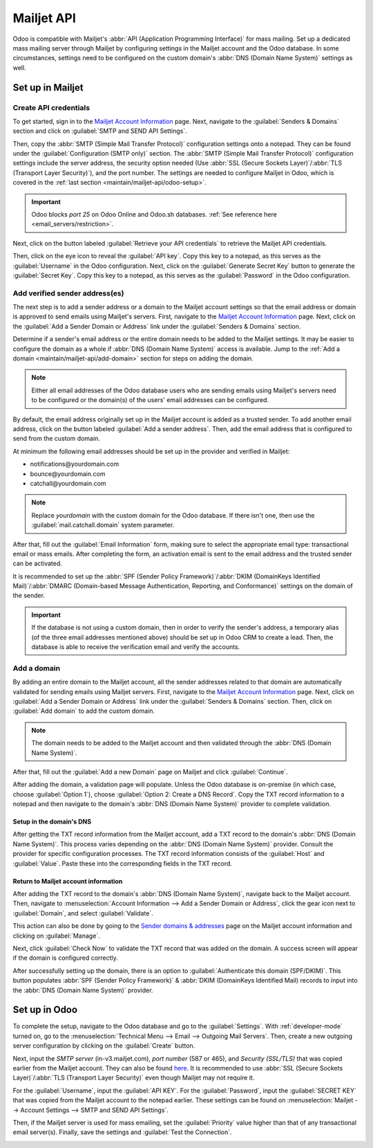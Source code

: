 ===========
Mailjet API
===========

Odoo is compatible with Mailjet's :abbr:`API (Application Programming Interface)` for mass mailing.
Set up a dedicated mass mailing server through Mailjet by configuring settings in the Mailjet
account and the Odoo database. In some circumstances, settings need to be configured on the custom
domain's :abbr:`DNS (Domain Name System)` settings as well.

Set up in Mailjet
=================

Create API credentials
----------------------

To get started, sign in to the `Mailjet Account Information <https://app.mailjet.com/account>`_
page. Next, navigate to the :guilabel:`Senders & Domains` section and click on :guilabel:`SMTP and
SEND API Settings`.

.. image:: mailjet_api/api-settings.png
   :alt: SMTP and Send API Settings link in the Senders & Domains section of Mailjet.

Then, copy the :abbr:`SMTP (Simple Mail Transfer Protocol)` configuration settings onto a notepad.
They can be found under the :guilabel:`Configuration (SMTP only)` section. The :abbr:`SMTP (Simple
Mail Transfer Protocol)` configuration settings include the server address, the security option
needed (Use :abbr:`SSL (Secure Sockets Layer)`/:abbr:`TLS (Transport Layer Security)`), and the
port number. The settings are needed to configure Mailjet in Odoo, which is covered in the
:ref:`last section <maintain/mailjet-api/odoo-setup>`.

.. seealso::
   `Mailjet: How can I configure my SMTP parameters?
   <https://documentation.mailjet.com/hc/articles/360043229473>`_

.. important::
   Odoo blocks `port 25` on Odoo Online and Odoo.sh databases. :ref:`See reference here
   <email_servers/restriction>`.

.. image:: mailjet_api/smtp-config.png
   :alt: SMTP configuration from Mailjet.

Next, click on the button labeled :guilabel:`Retrieve your API credentials` to retrieve the Mailjet
API credentials.

Then, click on the eye icon to reveal the :guilabel:`API key`. Copy this key to a notepad, as this
serves as the :guilabel:`Username` in the Odoo configuration. Next, click on the
:guilabel:`Generate Secret Key` button to generate the :guilabel:`Secret Key`. Copy this key to a
notepad, as this serves as the :guilabel:`Password` in the Odoo configuration.

Add verified sender address(es)
-------------------------------

The next step is to add a sender address or a domain to the Mailjet account settings so that the
email address or domain is approved to send emails using Mailjet's servers. First, navigate to the
`Mailjet Account Information <https://app.mailjet.com/account>`_ page. Next, click on the
:guilabel:`Add a Sender Domain or Address` link under the :guilabel:`Senders & Domains` section.

.. image:: mailjet_api/add-domain-email.png
   :align: center
   :alt: Add a sender domain or address in the Mailjet interface.

Determine if a sender's email address or the entire domain needs to be added to the Mailjet
settings. It may be easier to configure the domain as a whole if :abbr:`DNS (Domain Name System)`
access is available. Jump to the :ref:`Add a domain <maintain/mailjet-api/add-domain>` section for
steps on adding the domain.

.. note::
   Either all email addresses of the Odoo database users who are sending emails using Mailjet's
   servers need to be configured or the domain(s) of the users' email addresses can be configured.

By default, the email address originally set up in the Mailjet account is added as a trusted
sender. To add another email address, click on the button labeled :guilabel:`Add a sender address`.
Then, add the email address that is configured to send from the custom domain.

At minimum the following email addresses should be set up in the provider and verified in Mailjet:

- notifications\@yourdomain.com
- bounce\@yourdomain.com
- catchall\@yourdomain.com

.. note::
   Replace `yourdomain` with the custom domain for the Odoo database. If there isn't one, then use
   the :guilabel:`mail.catchall.domain` system parameter.

After that, fill out the :guilabel:`Email Information` form, making sure to select the appropriate
email type: transactional email or mass emails. After completing the form, an activation email is
sent to the email address and the trusted sender can be activated.

It is recommended to set up the :abbr:`SPF (Sender Policy Framework)`/:abbr:`DKIM (DomainKeys
Identified Mail)`/:abbr:`DMARC (Domain-based Message Authentication, Reporting, and
Conformance)` settings on the domain of the sender.

.. seealso::
   `Mailjet's SPF/DKIM/DMARC documentation <https://documentation.mailjet.com/hc/articles/
   360042412734-Authenticating-Domains-with-SPF-DKIM>`_

.. important::
   If the database is not using a custom domain, then in order to verify the sender's address, a
   temporary alias (of the three email addresses mentioned above) should be set up in Odoo CRM to
   create a lead. Then, the database is able to receive the verification email and verify the
   accounts.

.. _maintain/mailjet-api/add-domain:

Add a domain
------------

By adding an entire domain to the Mailjet account, all the sender addresses related to that domain
are automatically validated for sending emails using Mailjet servers. First, navigate to the
`Mailjet Account Information <https://app.mailjet.com/account>`_ page. Next, click on
:guilabel:`Add a Sender Domain or Address` link under the :guilabel:`Senders & Domains` section.
Then, click on :guilabel:`Add domain` to add the custom domain.

.. note::
   The domain needs to be added to the Mailjet account and then validated through the :abbr:`DNS
   (Domain Name System)`.

After that, fill out the :guilabel:`Add a new Domain` page on Mailjet and click
:guilabel:`Continue`.

After adding the domain, a validation page will populate. Unless the Odoo database is on-premise
(in which case, choose :guilabel:`Option 1`), choose :guilabel:`Option 2: Create a DNS Record`.
Copy the TXT record information to a notepad and then navigate to the domain's :abbr:`DNS (Domain
Name System)` provider to complete validation.

.. image:: mailjet_api/host-value-dns.png
   :alt: The TXT record information to input on the domain's DNS.

Setup in the domain's DNS
~~~~~~~~~~~~~~~~~~~~~~~~~

After getting the TXT record information from the Mailjet account, add a TXT record to the domain's
:abbr:`DNS (Domain Name System)`. This process varies depending on the :abbr:`DNS (Domain Name
System)` provider. Consult the provider for specific configuration processes. The TXT record
information consists of the :guilabel:`Host` and :guilabel:`Value`. Paste these into
the corresponding fields in the TXT record.

Return to Mailjet account information
~~~~~~~~~~~~~~~~~~~~~~~~~~~~~~~~~~~~~

After adding the TXT record to the domain's :abbr:`DNS (Domain Name System)`, navigate back to the
Mailjet account. Then, navigate to :menuselection:`Account Information --> Add a Sender Domain or
Address`, click the gear icon next to :guilabel:`Domain`, and select :guilabel:`Validate`.

This action can also be done by going to the `Sender domains & addresses <https://app.mailjet.com/
account/sender>`_ page on the Mailjet account information and clicking on :guilabel:`Manage`.

Next, click :guilabel:`Check Now` to validate the TXT record that was added on the domain. A
success screen will appear if the domain is configured correctly.

.. image:: mailjet_api/check-dns.png
   :align: center
   :alt: Check DNS record in Mailjet.

After successfully setting up the domain, there is an option to :guilabel:`Authenticate this domain
(SPF/DKIM)`. This button populates :abbr:`SPF (Sender Policy Framework)` & :abbr:`DKIM (DomainKeys
Identified Mail) records to input into the :abbr:`DNS (Domain Name System)` provider.

.. seealso::
   `Mailjet's SPF/DKIM/DMARC documentation <https://documentation.mailjet.com/hc/articles/
   360042412734-Authenticating-Domains-with-SPF-DKIM>`_

.. image:: mailjet_api/authenticate.png
   :alt: Authenticate the domain with SPF/DKIM records in Mailjet.

.. _maintain/mailjet-api/odoo-setup:

Set up in Odoo
==============

To complete the setup, navigate to the Odoo database and go to the :guilabel:`Settings`. With
:ref:`developer-mode` turned on, go to the :menuselection:`Technical Menu --> Email --> Outgoing
Mail Servers`. Then, create a new outgoing server configuration by clicking on the
:guilabel:`Create` button.

Next, input the `SMTP server` (in-v3.mailjet.com), `port number` (587 or 465), and `Security
(SSL/TLS)` that was copied earlier from the Mailjet account. They can also be found `here
<https://app.mailjet.com/account/setup>`_. It is recommended to use :abbr:`SSL (Secure Sockets
Layer)`/:abbr:`TLS (Transport Layer Security)` even though Mailjet may not require it.

For the :guilabel:`Username`, input the :guilabel:`API KEY`. For the :guilabel:`Password`, input
the :guilabel:`SECRET KEY` that was copied from the Mailjet account to the notepad earlier. These
settings can be found on :menuselection:`Mailjet -->  Account Settings --> SMTP and SEND API
Settings`.

Then, if the Mailjet server is used for mass emailing, set the :guilabel:`Priority` value higher
than that of any transactional email server(s). Finally, save the settings and :guilabel:`Test the
Connection`.

.. image:: mailjet_api/server-settings.png
   :alt: Odoo outgoing email server settings.
